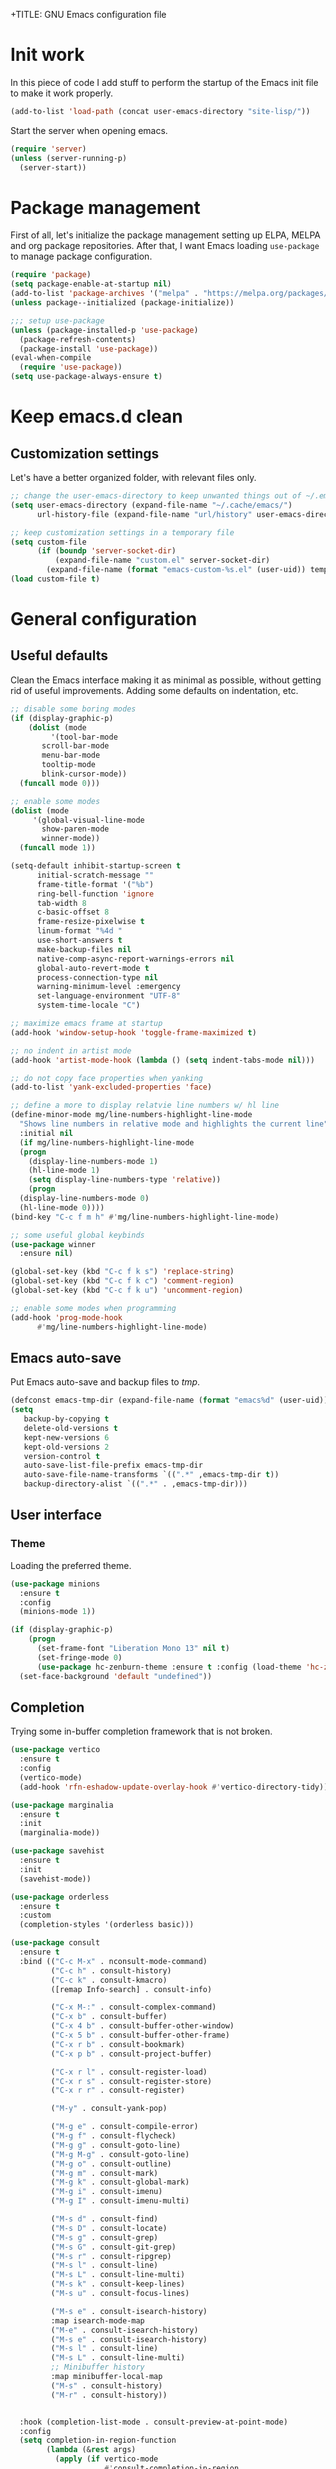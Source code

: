 +TITLE: GNU Emacs configuration file
#+AUTHOR: Claudio Migliorelli (@miglio)
#+PROPERTY: header-args:emacs-lisp :tangle init.el
* Init work

In this piece of code I add stuff to perform the startup of the Emacs init file to make it work properly.

#+begin_src emacs-lisp
(add-to-list 'load-path (concat user-emacs-directory "site-lisp/"))
#+end_src

Start the server when opening emacs.

#+begin_src emacs-lisp
(require 'server)
(unless (server-running-p)
  (server-start))
#+end_src

* Package management

First of all, let's initialize the package management setting up ELPA, MELPA and org package repositories. After that, I want Emacs loading =use-package= to manage package configuration.

#+begin_src emacs-lisp
(require 'package)
(setq package-enable-at-startup nil)
(add-to-list 'package-archives '("melpa" . "https://melpa.org/packages/"))
(unless package--initialized (package-initialize))

;;; setup use-package
(unless (package-installed-p 'use-package)
  (package-refresh-contents)
  (package-install 'use-package))
(eval-when-compile
  (require 'use-package))
(setq use-package-always-ensure t)
#+end_src

* Keep emacs.d clean
** Customization settings
   
Let's have a better organized folder, with relevant files only.

#+begin_src emacs-lisp
;; change the user-emacs-directory to keep unwanted things out of ~/.emacs.d
(setq user-emacs-directory (expand-file-name "~/.cache/emacs/")
	  url-history-file (expand-file-name "url/history" user-emacs-directory))

;; keep customization settings in a temporary file
(setq custom-file
	  (if (boundp 'server-socket-dir)
		  (expand-file-name "custom.el" server-socket-dir)
		(expand-file-name (format "emacs-custom-%s.el" (user-uid)) temporary-file-directory)))
(load custom-file t)
#+end_src

* General configuration
** Useful defaults

Clean the Emacs interface making it as minimal as possible, without getting rid of useful improvements. Adding some defaults on indentation, etc.

#+begin_src emacs-lisp
  ;; disable some boring modes
  (if (display-graphic-p)
      (dolist (mode
	       '(tool-bar-mode
		 scroll-bar-mode
		 menu-bar-mode
		 tooltip-mode
		 blink-cursor-mode))
	(funcall mode 0)))

  ;; enable some modes
  (dolist (mode
	   '(global-visual-line-mode
	     show-paren-mode
	     winner-mode))
    (funcall mode 1))

  (setq-default inhibit-startup-screen t
		initial-scratch-message ""
		frame-title-format '("%b")
		ring-bell-function 'ignore
		tab-width 8
		c-basic-offset 8
		frame-resize-pixelwise t	      
		linum-format "%4d "
		use-short-answers t
		make-backup-files nil
		native-comp-async-report-warnings-errors nil
		global-auto-revert-mode t
		process-connection-type nil
		warning-minimum-level :emergency
		set-language-environment "UTF-8"
		system-time-locale "C")

  ;; maximize emacs frame at startup
  (add-hook 'window-setup-hook 'toggle-frame-maximized t)

  ;; no indent in artist mode
  (add-hook 'artist-mode-hook (lambda () (setq indent-tabs-mode nil)))

  ;; do not copy face properties when yanking
  (add-to-list 'yank-excluded-properties 'face)

  ;; define a more to display relatvie line numbers w/ hl line
  (define-minor-mode mg/line-numbers-highlight-line-mode
    "Shows line numbers in relative mode and highlights the current line"
    :initial nil
    (if mg/line-numbers-highlight-line-mode
	(progn
	  (display-line-numbers-mode 1)
	  (hl-line-mode 1)
	  (setq display-line-numbers-type 'relative))
      (progn
	(display-line-numbers-mode 0)
	(hl-line-mode 0))))
  (bind-key "C-c f m h" #'mg/line-numbers-highlight-line-mode)

  ;; some useful global keybinds
  (use-package winner
    :ensure nil)

  (global-set-key (kbd "C-c f k s") 'replace-string)
  (global-set-key (kbd "C-c f k c") 'comment-region)
  (global-set-key (kbd "C-c f k u") 'uncomment-region)

  ;; enable some modes when programming
  (add-hook 'prog-mode-hook
	    #'mg/line-numbers-highlight-line-mode)
#+end_src

** Emacs auto-save

Put Emacs auto-save and backup files to /tmp/.

#+begin_src emacs-lisp
(defconst emacs-tmp-dir (expand-file-name (format "emacs%d" (user-uid)) temporary-file-directory))
(setq
   backup-by-copying t
   delete-old-versions t
   kept-new-versions 6
   kept-old-versions 2
   version-control t
   auto-save-list-file-prefix emacs-tmp-dir
   auto-save-file-name-transforms `((".*" ,emacs-tmp-dir t))
   backup-directory-alist `((".*" . ,emacs-tmp-dir)))
#+end_src

** User interface
*** Theme

Loading the preferred theme.

#+begin_src emacs-lisp
(use-package minions
  :ensure t
  :config
  (minions-mode 1))

(if (display-graphic-p)
    (progn
      (set-frame-font "Liberation Mono 13" nil t)
      (set-fringe-mode 0)
      (use-package hc-zenburn-theme :ensure t :config (load-theme 'hc-zenburn t)))
  (set-face-background 'default "undefined"))
#+end_src
	
** Completion

Trying some in-buffer completion framework that is not broken.

#+begin_src emacs-lisp
(use-package vertico
  :ensure t
  :config
  (vertico-mode)
  (add-hook 'rfn-eshadow-update-overlay-hook #'vertico-directory-tidy))

(use-package marginalia
  :ensure t
  :init
  (marginalia-mode))

(use-package savehist
  :ensure t
  :init
  (savehist-mode))

(use-package orderless
  :ensure t
  :custom
  (completion-styles '(orderless basic)))

(use-package consult
  :ensure t
  :bind (("C-c M-x" . nconsult-mode-command)
         ("C-c h" . consult-history)
         ("C-c k" . consult-kmacro)
         ([remap Info-search] . consult-info)

         ("C-x M-:" . consult-complex-command)
         ("C-x b" . consult-buffer)
         ("C-x 4 b" . consult-buffer-other-window)
         ("C-x 5 b" . consult-buffer-other-frame)
         ("C-x r b" . consult-bookmark)
         ("C-x p b" . consult-project-buffer)

         ("C-x r l" . consult-register-load)
         ("C-x r s" . consult-register-store)
         ("C-x r r" . consult-register)

         ("M-y" . consult-yank-pop)

         ("M-g e" . consult-compile-error)
         ("M-g f" . consult-flycheck)
         ("M-g g" . consult-goto-line)
         ("M-g M-g" . consult-goto-line)
         ("M-g o" . consult-outline)
         ("M-g m" . consult-mark)
         ("M-g k" . consult-global-mark)
         ("M-g i" . consult-imenu)
         ("M-g I" . consult-imenu-multi)

         ("M-s d" . consult-find)
         ("M-s D" . consult-locate)
         ("M-s g" . consult-grep)
         ("M-s G" . consult-git-grep)
         ("M-s r" . consult-ripgrep)
         ("M-s l" . consult-line)
         ("M-s L" . consult-line-multi)
         ("M-s k" . consult-keep-lines)
         ("M-s u" . consult-focus-lines)

         ("M-s e" . consult-isearch-history)
         :map isearch-mode-map
         ("M-e" . consult-isearch-history)
         ("M-s e" . consult-isearch-history)
         ("M-s l" . consult-line)
         ("M-s L" . consult-line-multi)
         ;; Minibuffer history
         :map minibuffer-local-map
         ("M-s" . consult-history)
         ("M-r" . consult-history))


  :hook (completion-list-mode . consult-preview-at-point-mode)
  :config
  (setq completion-in-region-function
        (lambda (&rest args)
          (apply (if vertico-mode
                     #'consult-completion-in-region
                   #'completion--in-region)
                 args)))
  (consult-customize
   consult-theme :preview-key '(:debounce 0.2 any)
   consult-ripgrep consult-git-grep consult-grep
   consult-bookmark consult-recent-file consult-xref
   consult--source-bookmark consult--source-file-register
   consult--source-recent-file consult--source-project-recent-file

   :preview-key '(:debounce 0.4 any))
  :init
  (setq register-preview-delay 0.5
        register-preview-function #'consult-register-format)

  (advice-add #'register-preview :override #'consult-register-window)

  (setq xref-show-xrefs-function #'consult-xref
        xref-show-definitions-function #'consult-xref)
  (defun mg/consult-xstarter ()
    "Use consult to choose the application to run"
    (interactive)
    (require 'consult)
    (let* ((candidates (split-string
			(shell-command-to-string "xstarter -P")
			"\n"
			t))
	   (application-path (consult--read
			      candidates
			      :prompt "Application to launch: ")))
      (start-process "" nil application-path)))

  (setq consult-narrow-key "<"))
#+end_src

** Files navigation

#+begin_src emacs-lisp
(use-package projectile
  :ensure t
  :commands projectile-mode projectile-project-name
  :init
  (add-hook 'after-init-hook 'projectile-mode)
  :custom
  (setq projectile-indexing-method 'alien)
  (setq projectile-project-search-path '("~/Repositories"))
  (setq projectile-use-git-grep t)
  (setq projectile-mode-line-prefix " Proj")
  (define-key projectile-mode-map (kbd "C-c p") 'projectile-command-map))

;; some dired tweaks
(use-package dired
  :ensure nil
  :custom
  (setq ls-lisp-use-insert-directory-program nil
	ls-lisp-dirs-first t
	default-directory "~/")
  ;; omit hidden files
  (setq dired-omit-files "^\\...+$")
  :init
  (add-hook 'dired-mode-hook (lambda () (dired-omit-mode 1))))

;; use dired-x
(use-package dired-x
  :ensure nil
  :custom
  (setq dired-dwim-target t
	delete-by-moving-to-trash t))

;; toggle disk usage
(use-package disk-usage)

(use-package ibuffer
  :ensure nil
  :bind (("C-x C-b" . ibuffer)))
#+end_src

** File visualization
*** Open with

I want to open some files with external programs and =open-with= addresses this problem.

#+begin_src emacs-lisp
(use-package openwith
  :ensure t
  :config
  (setq openwith-associations '(
				("\\.mp4\\'" "mpv" (file))
				("\\.webm\\'" "mpv" (file))								
				("\\.mkv\\'" "mpv" (file))
				("\\.m4a\\'" "mpv --force-window" (file))
				("\\.ppt\\'" "libreoffice" (file))
				("\\.pptx\\'" "libreoffice" (file))
				("\\.doc\\'" "libreoffice" (file))
				("\\.docx\\'" "libreoffice" (file))
				))
  (openwith-mode t))
#+end_src
	
*** PDFs

I want to use =pdf-tools= to view and edit PDFs in a much better way.

#+begin_src emacs-lisp
(use-package pdf-tools
  :ensure t
  :config
  (add-to-list 'auto-mode-alist '("\\.pdf\\'" . pdf-tools-install))
  (add-hook 'pdf-view-mode-hook
	    (lambda () (setq header-line-format nil))))
#+end_src
   
*** Undo tree

I really love the ~undo-tree~ mode visualization, so I'm going to enable it.

#+begin_src emacs-lisp
(use-package undo-tree
  :ensure t
  :custom
  (undo-tree-auto-save-history nil)
  (undo-tree-visualizer-timestamps t)
  (undo-tree-visualizer-relative-timestamps nil)
  :config
  (global-undo-tree-mode 1))
#+end_src

*** Ripgrep

I use ~rg~ to find file content easily.

#+begin_src emacs-lisp
(use-package deadgrep
  :ensure t
  :bind
  (("C-c s" . deadgrep)))
#+end_src

** Personal knowledge management
*** Org mode
:PROPERTIES:
:ID:       3eb35b26-8859-4673-b884-89d794c053cb
:END:

#+begin_src emacs-lisp
  (use-package writeroom-mode
    :ensure t
    :bind (("C-c w" . writeroom-mode)))

  (use-package ox-twbs
    :after org
    :ensure t)

  (use-package ox-reveal
    :after org
    :ensure t
    :config
    (setq org-reveal-root "file:///home/claudio/Repositories/reveal.js"))

  (use-package org
    :ensure t
    :bind (("C-c a" . org-agenda)
	   ("C-c t" . org-insert-structure-template)
	   ("C-c c" . org-capture)
	   ("C-c C-z" . org-add-note)
	   ("C-c l" . org-store-link))
    :custom
    (org-agenda-files (list "~/Vault/pkm/pages/teaching.org" "~/Vault/pkm/pages/inbox.org" "~/Vault/pkm/pages/agenda.org" "/home/claudio/Vault/pkm/pages/projects.org"))
    (org-id-extra-files '("~/Vault/pkm/pages/teaching.org" "~/Vault/pkm/pages/lectures.org"))
    (org-export-backends '(beamer html latex ascii ox-reveal ox-hugo ox-twbs))
    (org-startup-folded t)
    (org-log-into-drawer t)
    (org-export-with-drawers nil)
    (org-clock-clocked-in-display 'mode-line)
    (org-clock-idle-time 15)
    (org-todo-keywords
	  '((sequence "TODO(t)" "NEXT(n)" "HOLD(h)" "|" "DONE(d)")))
    (org-stuck-projects '("+project/" ("NEXT" "TODO") ("course") "\\(Details\\|Artifacts\\|Resources\\)\\>"))
    (org-log-done 'time)
    (org-agenda-hide-tags-regexp ".")
    (org-id-link-to-org-use-id 'create-if-interactive-and-no-custom-id)
    (org-refile-use-outline-path 'file)
    (org-outline-path-complete-in-steps nil)
    :config
    ;; ignore archived entries in org-clock-report
    (setq org-clock-sources '(agenda))
    ;; log when a task is activated
    (defun log-todo-next-creation-date (&rest ignore)
      "Log NEXT creation time in the property drawer under the key 'ACTIVATED'"
      (when (and (string= (org-get-todo-state) "NEXT")
		 (not (org-entry-get nil "ACTIVATED")))
	(org-entry-put nil "ACTIVATED" (format-time-string "[%Y-%m-%d]"))))
    (add-hook 'org-after-todo-state-change-hook #'log-todo-next-creation-date)
    ;; Org-capture templates
    (defun mg/create-pages-file ()
      "Create an org file in ~/Vault/pkm/pages/."
      (setq mg-org-note--name (read-string "File name: "))
      (let ((mg-org-note--filename (downcase mg-org-note--name)))
	(expand-file-name (format "%s.org" mg-org-note--filename) "~/Vault/pkm/pages")))
    (setq org-capture-templates
	  '(("f" "File" plain (file (lambda() (mg/create-pages-file)))
	     "%(format \"#+title: %s\n#+date: %U\n\" mg-org-note--name)")
	    ("i" "Inbox")
	    ("it" "Todo entry" entry (file "~/Vault/pkm/pages/inbox.org")
	     "* TODO %?\n:LOGBOOK:\n- Entry inserted on %U \\\\\n:END:")
	    ("im" "Mail entry" entry (file "~/Vault/pkm/pages/inbox.org")
	     "* TODO Process \"%a\" %?\n:LOGBOOK:\n- Entry inserted on %U \\\\\n:END:")
	    ("in" "Notes entry" entry (file "~/Vault/pkm/pages/notes.org")
	     "* %U (%a)\n:LOGBOOK:\n- Entry inserted on %U \\\\\n:END:")
	    ("a" "Agenda")
	    ("am" "Meeting entry" entry (file+headline "~/Vault/pkm/pages/agenda.org" "Future")
	     "**** Meeting with %? :meeting:\n:PROPERTIES:\n:CATEGORY: %^{Category}\n:END:\n:LOGBOOK:\n- Entry inserted on %U \\\\\n:END:\n:PROPERTIES:\n:LOCATION:\n:NOTIFY_BEFORE:\n:END:\n%^T\n")
	    ("ae" "Event entry" entry (file+headline "~/Vault/pkm/pages/agenda.org" "Future")
	     "**** %? :event:\n:LOGBOOK:\n- Entry inserted on %U \\\\\n:END:\n:PROPERTIES:\n:LOCATION:\n:NOTES:\nNOTIFY_BEFORE:\n:END:\n%^T\n")
	    ("ae" "Call entry" entry (file+headline "~/Vault/pkm/pages/agenda.org" "Future")
	     "**** Call with %? :call:\n:PROPERTIES:\n:CATEGORY: %^{Category}\n:END:\n:LOGBOOK:\n- Entry inserted on %U \\\\\n:END:\n:PROPERTIES:\n:NOTIFY_BEFORE:\n:END:\n%^T\n")
	    ("r" "Resources")
	    ("ra" "Conference attendance" entry
	     (file "~/Vault/pkm/pages/conferences.org")
	     "* %^{Conference name}\n:PROPERTIES:\n:WHERE: %?\n:WEBSITE: %?\n:END:\n")
	    ("rc" "Contact" entry
	     (file "~/Vault/pkm/pages/contacts.org")
	     "* %(org-contacts-template-name) %^g\n:PROPERTIES:\n:EMAIL: %(org-contacts-template-email)\n:COMPANY:\n:PHONE_NUMBER: %?\n:WEBSITE:\n:TWITTER:\n:NOTES:\n:END:\n")
	    ("p" "Projects")
	    ("pp" "Personal project" plain (file+headline "~/Vault/pkm/pages/projects.org" "Personal projects")
	     "** %^{Project name} [/]\n:PROPERTIES:\n:WHAT: %?\n:REPOSITORY:\n:VISIBILITY: hide\n:COOKIE_DATA: recursive todo\n:END:\n*** Details\n*** Tasks\n*** Resources\n*** Artifacts\n*** Logs\n")
	    ("ps" "Study project" plain (file+headline "~/Vault/pkm/pages/projects.org" "Study")
	     "** %? [/]\n:PROPERTIES:\n:VISIBILITY: hide\n:COOKIE_DATA: recursive todo\n:END:\n*** Details\n*** Tasks\n*** Resources\n*** Artifacts\n*** Logs\n")
	    ("P" "plans")
	    ("Py" "yearly" plain
	     (file "~/Vault/pkm/pages/planning.org")
	     "* %U: %? yearly plan :yearly:plan:\n:PROPERTIES:\n- *Feelings*:: %^{Feelings|good|neutral|bad}\n- *Related*::\n- *Date*:: %^{Date}u\n:END:\n# planning\n- *Overview*\n- *Values review and life physolophy*\n- *5 Years Vision(s)*\n- *Goal definition*\n# reviewing\n- *Financial review*\n- *Time tracking review*")
	    ("Pq" "quarterly" plain
	     (file "~/Vault/pkm/pages/planning.org")
	     "** %U: %? quarterly plan :quarterly:plan:\n:PROPERTIES:\n:FEELINGS: %^{Feelings|good|neutral|bad}\n:RELATED:\n:DATE: %^{Date}u\n:END:\n# planning\n- *Overview*\n# reviewing\n- *Projects review*\n- *Financial review*\n- *Time tracking review*")
	    ("Pm" "monthly" plain
	     (file "~/Vault/pkm/pages/planning.org")
	     "*** %U: %? monthly plan :monthly:plan:\n:PROPERTIES:\n:FEELINGS: %^{Feelings|good|neutral|bad}\n:RELATED:\n:DATE: %^{Date}u\n:END:\n# planning\n- *Overview*\n- *Projects and task picking*\n# reviewing\n- *Financial review*\n- *Time tracking review*\n- *Workout review*\n")
	    ("Pw" "weekly" plain
	     (file "~/Vault/pkm/pages/planning.org")
	     "**** %U: %? weekly plan :weekly:plan:\n:PROPERTIES:\n:FEELINGS: %^{Feelings|good|neutral|bad}\n:RELATED:\n:DATE: %^{Date}u\n:END:\n# planning\n- *Overview*\n- *Task picking*\n  - [ ] Inbox refile\n# reviewing\n- *Review*\n")))
    ;; setup some org-capture specific stuff
    (defun mg/org-capture-inbox ()
      (interactive)
       (call-interactively 'org-store-link)
       (org-capture nil "it"))
    ;; setting up org-refile
    (setq org-refile-targets '(("~/Vault/pkm/pages/projects.org" :regexp . "\\(?:\\(?:Log\\|Task\\)s\\)")
			     ("~/Vault/pkm/pages/agenda.org" :regexp . "\\(?:Past\\)")))
    (define-key global-map (kbd "C-c i") 'mg/org-capture-inbox)
    ;; Org-agenda custom commands
    (setq org-agenda-block-separator "==============================================================================")
    (setq org-agenda-custom-commands
	  '(("a" "Agenda"
	     ((agenda ""
		      ((org-agenda-skip-function '(org-agenda-skip-entry-if 'regexp ":framework:"))))))
	    ("c" "Custom agenda"
	     ((agenda ""
		      ((org-agenda-span 1)
		       (org-agenda-skip-function
			(lambda ()
			  (or (org-agenda-skip-entry-if 'regexp ":framework:")
			      (org-agenda-skip-entry-if 'done))))
		       (org-deadline-warning-days 0)
		       (org-scheduled-past-days 14)
		       (org-agenda-day-face-function (lambda (date) 'org-agenda-date))
		       (org-agenda-format-date "%A %-e %B %Y")
		       (org-agenda-overriding-header "Today's schedule:\n")))
	      (agenda ""
		      ((org-agenda-span 1)
		       (org-agenda-skip-function
			(lambda ()
			  (or (org-agenda-skip-entry-if 'notregexp ":framework:")
			      (org-agenda-skip-entry-if 'done))))
		       (org-deadline-warning-days 0)
		       (org-scheduled-past-days 14)
		       (org-agenda-day-face-function (lambda (date) 'org-agenda-date))
		       (org-agenda-format-date "%A %-e %B %Y")
		       (org-agenda-overriding-header "Today's framework:\n")))
	      (todo "PROG"
		    ((org-agenda-time-grid nil)
		     (org-agenda-span 1)
		     (org-deadline-warning-days 0)
		     (org-scheduled-past-days 0)
		     (org-agenda-skip-function '(org-agenda-skip-entry-if 'notscheduled))
		     (org-agenda-overriding-header "PROG tasks:\n")))
	      (todo "NEXT"
		    ((org-agenda-time-grid nil)
		     (org-agenda-span 1)
		     (org-deadline-warning-days 0)
		     (org-scheduled-past-days 0)
		     (org-agenda-skip-function '(org-agenda-skip-entry-if 'notscheduled))
		     (org-agenda-overriding-header "NEXT tasks:\n")))
	      (agenda "" ((org-agenda-time-grid nil)
			  (org-agenda-start-day "+1d")
			  (org-agenda-start-on-weekday nil)
			  (org-agenda-span 30)
			  (org-agenda-show-all-dates nil)
			  (org-deadline-warning-days 0)
			  (org-agenda-entry-types '(:deadline))
			  (org-agenda-skip-function '(org-agenda-skip-entry-if 'done))
			  (org-agenda-overriding-header "\nUpcoming deadlines (+30d)\n")))
	      (agenda ""
		      ((org-agenda-start-on-weekday nil)
		       (org-agenda-skip-function
			(lambda ()
			  (or (org-agenda-skip-entry-if 'regexp ":framework:")
			      (org-agenda-skip-entry-if 'done))))
		       (org-agenda-start-day "+1d")
		       (org-agenda-span 5)
		       (org-deadline-warning-days 0)
		       (org-scheduled-past-days 0)
		       (org-agenda-overriding-header "\nWeek at a glance:\n")))
	      (todo "INBOX"
		    ((org-agenda-time-grid nil)
		     (org-agenda-span 1)
		     (org-deadline-warning-days 0)
		     (org-scheduled-past-days 0)
		     (org-agenda-skip-function '(org-agenda-skip-entry-if 'done))
		     (org-agenda-overriding-header "INBOX tasks to refile:\n")))
	      ))))
    (when (display-graphic-p)
	(progn
	  (require 'oc-biblatex)
	  (setq org-cite-export-processors
		'((latex biblatex)))
	  (setq org-latex-pdf-process (list
				       "latexmk -pdflatex='lualatex -shell-escape -interaction nonstopmode' -pdf -f  %f"))
	  ))
    (setq org-format-latex-options (plist-put org-format-latex-options :scale 1.5))
    (setq org-latex-create-formula-image-program 'dvisvgm)
    (require 'ox-latex)
    (add-to-list 'org-latex-classes
		 '("res"
		   "\\documentclass[margin]{res}\n
  \\setlength{\textwidth}{5.1in}"
		    ("\\section{%s}" . "\\section*{%s}")
		    ("\\subsection{%s}" . "\\subsection*{%s}")
		    ("\\subsubsection{%s}" . "\\subsubsection*{%s}")
		    ("\\paragraph{%s}" . "\\paragraph*{%s}")
		    ("\\subparagraph{%s}" . "\\subparagraph*{%s}")))
    (add-to-list 'org-latex-classes
		 '("memoir"
		    "\\documentclass[article]{memoir}\n
  \\usepackage{color}
  \\usepackage{amssymb}
  \\usepackage{gensymb}
  \\usepackage{nicefrac}
  \\usepackage{units}"
		    ("\\section{%s}" . "\\section*{%s}")
		    ("\\subsection{%s}" . "\\subsection*{%s}")
		    ("\\subsubsection{%s}" . "\\subsubsection*{%s}")
		    ("\\paragraph{%s}" . "\\paragraph*{%s}")
		    ("\\subparagraph{%s}" . "\\subparagraph*{%s}")))
      (add-to-list 'org-latex-classes
		 '("letter"
		    "\\documentclass{letter}\n"
		    ("\\section{%s}" . "\\section*{%s}")
		    ("\\subsection{%s}" . "\\subsection*{%s}")
		    ("\\subsubsection{%s}" . "\\subsubsection*{%s}")
		    ("\\paragraph{%s}" . "\\paragraph*{%s}")
		    ("\\subparagraph{%s}" . "\\subparagraph*{%s}")))
    (add-to-list 'org-latex-classes	       
		 '("tuftebook"
		   "\\documentclass{tufte-book}\n
  \\usepackage{color}
  \\usepackage{amssymb}
  \\usepackage{gensymb}
  \\usepackage{nicefrac}
  \\usepackage{units}"
		   ("\\section{%s}" . "\\section*{%s}")
		   ("\\subsection{%s}" . "\\subsection*{%s}")
		   ("\\paragraph{%s}" . "\\paragraph*{%s}")
		   ("\\subparagraph{%s}" . "\\subparagraph*{%s}")))
    (add-to-list 'org-latex-classes
		 '("tuftehandout"
		   "\\documentclass{tufte-handout}
  \\usepackage{color}
  \\usepackage{amssymb}
  \\usepackage{amsmath}
  \\usepackage{gensymb}
  \\usepackage{nicefrac}
  \\usepackage{units}"
		   ("\\section{%s}" . "\\section*{%s}")
		   ("\\subsection{%s}" . "\\subsection*{%s}")
		   ("\\paragraph{%s}" . "\\paragraph*{%s}")
		   ("\\subparagraph{%s}" . "\\subparagraph*{%s}")))
    (add-to-list 'org-latex-classes
		 '("tufnotes"
		   "\\documentclass{tufte-handout}
				     \\usepackage{xcolor}
					   \\usepackage{graphicx} %% allow embedded images
					   \\setkeys{Gin}{width=\\linewidth,totalheight=\\textheight,keepaspectratio}
					   \\usepackage{amsmath}  %% extended mathematics
					   \\usepackage{booktabs} %% book-quality tables
					   \\usepackage{units}    %% non-stacked fractions and better unit spacing
					   \\usepackage{multicol} %% multiple column layout facilities
					   \\RequirePackage[many]{tcolorbox}
					   \\usepackage{fancyvrb} %% extended verbatim environments
					     \\fvset{fontsize=\\normalsize}%% default font size for fancy-verbatim environments

			    \\definecolor{g1}{HTML}{077358}
			    \\definecolor{g2}{HTML}{00b096}

			    %%section format
			    \\titleformat{\\section}
			    {\\normalfont\\Large\\itshape\\color{g1}}%% format applied to label+text
			    {\\llap{\\colorbox{g1}{\\parbox{1.5cm}{\\hfill\\color{white}\\thesection}}}}%% label
			    {1em}%% horizontal separation between label and title body
			    {}%% before the title body
			    []%% after the title body

			    %% subsection format
			    \\titleformat{\\subsection}%%
			    {\\normalfont\\large\\itshape\\color{g2}}%% format applied to label+text
			    {\\llap{\\colorbox{g2}{\\parbox{1.5cm}{\\hfill\\color{white}\\thesubsection}}}}%% label
			    {1em}%% horizontal separation between label and title body
			    {}%% before the title body
			    []%% after the title body

							  \\newtheorem{note}{Note}[section]

							  \\tcolorboxenvironment{note}{
							   boxrule=0pt,
							   boxsep=2pt,
							   colback={green!10},
							   enhanced jigsaw, 
							   borderline west={2pt}{0pt}{Green},
							   sharp corners,
							   before skip=10pt,
							   after skip=10pt,
							   breakable,
						    }"

		   ("\\section{%s}" . "\\section*{%s}")
		   ("\\subsection{%s}" . "\\subsection*{%s}")
		   ("\\subsubsection{%s}" . "\\subsubsection*{%s}")
		   ("\\paragraph{%s}" . "\\paragraph*{%s}")
		   ("\\subparagraph{%s}" . "\\subparagraph*{%s}")))

    ;; Set up org-babel
    (setq org-ditaa-jar-path "/home/claudio/Repositories/dot-emacs/private/cm.tools/ditaa.jar")
    (org-babel-do-load-languages
     'org-babel-load-languages '((C . t)
				 (shell . t)
				 (python .t)
				 (emacs-lisp . t)
				 (org . t)
				 (gnuplot . t)
				 (latex . t)
				 (ditaa . t)
				 (scheme . t)
				 (lisp . t)
				 (haskell . t)
				 (R . t))))

  (use-package org-wild-notifier
    :ensure t
    :custom
    (org-wild-notifier-notification-title "Org agenda reminder")
    (org-wild-notifier-alert-times-property "NOTIFY_BEFORE")
    :config
    (org-wild-notifier-mode))

  (use-package org-contacts
    :ensure t
    :after org
    :custom (org-contacts-files '("~/Vault/pkm/pages/contacts.org")))

  ;; (require 'org-fc)
  ;; (setq org-fc-directories '("~/Vault/pkm/pages" "~/Vault/pkm/slip-box"))

  (use-package ox-hugo
    :ensure t
    :after ox)
#+end_src

**** Encrypting

Enabling =org-crypt= support as it is automatically installed with =org-mode= itself.

#+begin_src emacs-lisp
;; enable and set org-crypt
(require 'org-crypt)
(org-crypt-use-before-save-magic)
(setq org-tags-exclude-from-inheritance (quote ("crypt")))

;; GPG key to use for encryption
(setq org-crypt-key nil)
#+end_src

**** Org-noter

Install org-noter to deal with PDF notes.

#+begin_src emacs-lisp
(use-package org-noter
  :bind ("C-c r" . org-noter)
  :ensure t
  :custom
  (org-noter-auto-save-last-location t))
#+end_src

*** PKM utils

#+begin_src emacs-lisp
  (use-package mg-pkm
    :ensure nil
    :init
    (defun mg/open-pages-dir ()
      "Open pages directory in dired"
      (interactive)
      (dired "~/Vault/pkm/pages"))
    (defun mg/open-pages-file ()
    "Use consult to open a page under the pkm directory"
    (interactive)
    (require 'consult)
    (let* ((candidates (split-string
			(shell-command-to-string "ls -d ~/Vault/pkm/pages/*")
			"\n"
			t))
	   (file-path (consult--read
		       candidates
		       :prompt "Choose page: ")))
      (org-open-file file-path)))
    (defun mg/pdf-presentation-mode ()
      (interactive)
      (toggle-frame-fullscreen)
      (hide-mode-line-mode)
      (pdf-view-fit-page-to-window))
    :bind (("C-c n p d" . mg/open-pages-dir)
	   ("C-c n p f" . mg/open-pages-file)
	   ("C-c n p p" . mg/pdf-presentation-mode)))
#+end_src

*** Zettelkasten

#+begin_src emacs-lisp
(use-package org-roam
  :after org
  :ensure t
  :init
  (setq org-roam-v2-ack t)
  :custom
  (org-roam-directory (file-truename "~/Vault/pkm/slip-box/"))
  :bind (("C-c n l" . org-roam-buffer-toggle)
	 ("C-c n f" . org-roam-node-find)
	 ("C-c n g" . org-roam-graph)
	 ("C-c n t" . org-roam-tag-add)
	 ("C-c n i" . org-roam-node-insert)
	 ("C-c n c" . org-roam-capture))
  :config
  (add-hook 'after-save-hook
	    (defun org-rename-to-new-title ()
	      (when-let*
		  ((old-file (buffer-file-name))
		   (is-roam-file (org-roam-file-p old-file))
		   (file-node (save-excursion
				(goto-char 1)
				(org-roam-node-at-point)))
		   (file-name  (file-name-base (org-roam-node-file file-node)))
		   (file-time  (or (and (string-match "^\\([0-9]\\{14\\}\\)-" file-name)
					(concat (match-string 1 file-name) "-"))
				   ""))
		   (slug (org-roam-node-slug file-node))
		   (new-file (expand-file-name (concat file-time slug ".org")))
		   (different-name? (not (string-equal old-file new-file))))

		(rename-buffer new-file)
		(rename-file old-file new-file)
		(set-visited-file-name new-file)
		(set-buffer-modified-p nil))))
  (org-roam-db-autosync-mode)
  (setq org-roam-node-display-template (concat "${title} " (propertize "${tags}" 'face 'org-tag)))
  ;; org-roam templates
  (setq org-roam-capture-templates
	'(("d" "default" plain "\n#+date: %U\n\n-----\n\n\n"
	   :if-new (file+head "%<%Y%m%d%H%M%S>-${slug}.org"
			      "#+title: ${title}\n")
	   :unnarrowed t)
	  )))

;; configuring org-roam-ui to visualize my knowledge graph
(use-package websocket
  :ensure t
  :after org-roam)

(use-package simple-httpd
  :ensure t
  :after org-roam)

(use-package org-roam-ui
  :ensure t
  :after org-roam
  :config
  (setq org-roam-ui-sync-theme nil
	org-roam-ui-follow t
	org-roam-ui-update-on-save t))

(use-package org-sidebar
  :ensure t
  :bind
  (("C-c f b b" . org-sidebar-backlinks)
   ("C-c f b s" . org-sidebar-toggle)
   ("C-c f b t" . org-sidebar-tree))
  :custom
  (org-directory "~/Vault/pkm/pages"))
#+end_src

**** Citar

Using the superior citation manager.

#+begin_src emacs-lisp
  (use-package citar
    :ensure t
    :custom
    (org-cite-global-bibliography '("~/Vault/library/org/main/main.bib"))
    (org-cite-insert-processor 'citar)
    (org-cite-follow-processor 'citar)
    (org-cite-activate-processor 'citar)
    (citar-bibliography org-cite-global-bibliography)
    :bind
    (("C-c n o" . citar-open)
     (:map org-mode-map :package org ("C-c b" . #'org-cite-insert)))
    :config
    (setq citar-templates
	  '((main . "${author editor:30}     ${date year issued:4}     ${title:48}")
	    (suffix . "          ${=key= id:15}    ${=type=:12}")
	    (preview . "${author editor} (${year issued date}) ${title}, ${journal journaltitle publisher}.\n")
	    (note . "@${author editor}, ${title}")))
    (setq citar-file-notes-extensions '("org")
	  citar-notes-paths '("~/Vault/pkm/slip-box"))
    (setq citar-symbol-separator "  "))

  (use-package citar-org-roam
    :ensure t
    :custom
    (citar-org-roam-note-title-template "@${author} - ${title}")
    :config
    (citar-org-roam-mode))
#+end_src

*** Deft

Searching through roam entries could be a painful experience. =deft= fix this.

#+begin_src emacs-lisp
(use-package deft
  :ensure t
  :bind ("C-c d" . deft)
  :custom
  (deft-directory "~/Vault/pkm/pages/")
  (deft-extensions '("org"))
  (deft-strip-summary-regexp ":PROPERTIES:\n\\(.+\n\\)+:END:\n")
  (deft-recursive t)  
  :config
  ;; set the deft directory and file extensions
  (defun anks-deft-limiting-fn (orig-fun &rest args)
    (let
        ((deft-current-files (-take 30 deft-current-files)))
      (apply orig-fun args)))
  (advice-add 'deft-buffer-setup :around #'anks-deft-limiting-fn))
#+end_src

*** Markdown mode

I also modify files in markdown format.

#+begin_src emacs-lisp
(use-package markdown-mode
  :ensure t
  :mode ("README\\.md\\'" . gfm-mode)
  :init (setq markdown-command "multimarkdown"))
#+end_src
	
*** Skeletons

I like to define my own skeletons to quickly insert recurring patterns.

#+begin_src emacs-lisp
(define-skeleton conference-attendance-skeleton
  "Conference attendance log template for org files" nil
  "*** Timetable\n*** Thoughts\n*** Notable talks")

(define-skeleton talk-skeleton
  "Conference talk log template for org files" nil
  ":PROPERTIES:\n:SPEAKER:\n:END:\n")

(define-skeleton challenge-skeleton
  "Headings for hacking challenges" nil
  "**** Commands\n**** Walkthrough\n**** Resources")

(define-skeleton exam-skeleton
  "Exam log template for org files" nil
  "- *Exam date(s)*:
- *Exam type*:
- *Feelings*:
- *Mark(s)*:")

(define-skeleton pwn-ctf-skeleton
  "Python template used to solve pwn challenges" nil
  "from pwn import *

context.terminal = ['tmux', 'splitw', '-v']

if \"REMOTE\" not in args:
    r = process(\"\")
    gdb.attach(r, \"\"\"
    \"\"\")

    input(\"wait\")
else:
    r = remote(\"\", )")
#+end_src

*** Git

Using magit as a front-end for git.

#+begin_src emacs-lisp
(use-package magit
  :ensure t
  :custom
  (magit-send-email-workflow t)
  (git-commit-fill-column 75))

;; (require 'git-email)
#+end_src

*** Spellchecking

Enabling spellchecking by default.

#+begin_src emacs-lisp
(dolist (hook '(text-mode-hook))
  (add-hook hook (lambda () (flyspell-mode 1))))
#+end_src

** Bookmarks with ebuku

I use buku as my bookmarks manager.

#+begin_src emacs-lisp
(use-package ebuku
  :ensure t
  :custom
  (ebuku-buku-path "/usr/bin/buku"))
#+end_src

** Finance

I use beancount to track my finances.

#+begin_src emacs-lisp
(require 'beancount)
(add-to-list 'auto-mode-alist '("\\.beancount\\'" . beancount-mode))
#+end_src

** Email

I use ~mu4e~ as e-mail client.

#+begin_src emacs-lisp
	    (if (display-graphic-p)
		(use-package mu4e
			     :ensure nil
			     :commands (mu4e)
			     :after (org)
			     :bind (("C-c m" . mu4e))
			     :config
			     (define-key mu4e-headers-mode-map (kbd "C-c c") 'mu4e-org-store-and-capture)
			     (define-key mu4e-view-mode-map    (kbd "C-c c") 'mu4e-org-store-and-capture)

			     (defun mg/org-capture-mail ()
			       (interactive)
			       (call-interactively 'org-store-link)
			       (org-capture nil "im"))

			     (define-key mu4e-headers-mode-map (kbd "C-c i") 'mg/org-capture-mail)
			     (define-key mu4e-view-mode-map    (kbd "C-c i") 'mg/org-capture-mail)
			     (setq mu4e-maildir (expand-file-name "~/Maildir")
				   mu4e-use-fancy-chars nil
				   mu4e-attachment-dir  "~/Downloads"
				   message-send-mail-function 'message-send-mail-with-sendmail
				   sendmail-program "/usr/bin/msmtp"
				   message-kill-buffer-on-exit t
				   mu4e-get-mail-command "mbsync -a"
				   mu4e-update-interval 300
				   mu4e-context-policy 'pick-first
				   mu4e-headers-auto-update t
				   mu4e-contexts
				   `(,(make-mu4e-context
				       :name "polimi"
				       :enter-func (lambda () (mu4e-message "Switch to the polimi context"))
				       :match-func (lambda (msg)
						     (when msg
						       (mu4e-message-contact-field-matches msg
											   :to "claudio.migliorelli@mail.polimi.it")))
				       :vars '((mu4e-sent-folder       . "/polimi/sent")
					       (mu4e-drafts-folder     . "/polimi/drafts")
					       (mu4e-trash-folder      . "/polimi/trash")
					       (user-mail-address	   . "claudio.migliorelli@mail.polimi.it")
					       (user-full-name	   . "Claudio Migliorelli" )
					       (mu4e-maildir-shortcuts . (("/polimi/INBOX" . ?i)
									  ("/polimi/sent" . ?s)
									  ("/polimi/drafts" . ?d)
									  ("/polimi/trash" . ?t)))
					       (mu4e-sent-messages-behavior . delete)))))
			     (setq mu4e-headers-thread-single-orphan-prefix '("└>" . " ")
				   mu4e-headers-thread-child-prefix '("└> " . " ")
				   mu4e-headers-thread-last-child-prefix '("└> " . " ")
				   mu4e-headers-thread-connection-prefix '("│ " . " ")
				   mu4e-headers-thread-orphan-prefix '("└>" . " ")
				   mu4e-headers-thread-root-prefix '("> " . " "))
			     (with-eval-after-load "mm-decode"
			       (add-to-list 'mm-discouraged-alternatives "text/html")
			       (add-to-list 'mm-discouraged-alternatives "text/richtext"))
			     (defun mg/message-insert-citation-line ()
			       "Based off `message-insert-citation-line`."
			       (when message-reply-headers
				 (insert "On " (format-time-string "%a, %d %b %Y %H:%M:%S %z" (date-to-time (mail-header-date message-reply-headers))) " ")
				 (insert (mail-header-from message-reply-headers) " wrote:")
				 (newline)
				 (newline)))
			     (setq message-citation-line-function 'mg/message-insert-citation-line)))
#+end_src

** EXWM

Using EXWM as window manager. Enabling the power of Emacs everywhere around X.

#+begin_src emacs-lisp
(defun mg/exwm-update-class ()
  (exwm-workspace-rename-buffer exwm-class-name))

(use-package exwm
  :config
  (setq exwm-workspace-number 6)
  (add-hook 'exwm-update-class-hook #'mg/exwm-update-class)

  (require 'exwm-systemtray)
  (exwm-systemtray-enable)
  (setq exwm-systemtray-height 20)

  (require 'exwm-randr)
  (exwm-randr-enable)

  (setq exwm-randr-workspace-monitor-plist '(2 "HDMI1" 5 "HDMI1"))

  ;; these keys should always pass through emacs
  (setq exwm-input-prefix-keys
    '(?\C-x
      ?\C-u
      ?\C-n
      ?\C-t
      ?\C-h
      ?\C-p
      ?\C-g
      ?\M-x
      ?\M-`
      ?\M-&
      ?\M-:
      ?\C-\M-j  ;; buffer list
      ?\C-\ ))  ;; ctrl+space

  ;; map sequences to be sent to X applications using emacs kebindings
  (setq exwm-input-simulation-keys
      '(([?\C-b] . [left])
	([?\C-f] . [right])
	([?\C-p] . [up])
	([?\C-n] . [down])
	([?\C-a] . [home])
	([?\C-e] . [end])
	([?\M-v] . [prior])
	([?\C-v] . [next])
	([?\C-d] . [delete])
	([?\C-k] . [S-end delete])))

  (define-key exwm-mode-map [?\C-q] 'exwm-input-send-next-key)

  (setq exwm-layout-show-all-buffers t)

  (exwm-input-set-key
   (kbd "<XF86MonBrightnessUp>")
   (lambda ()
     (interactive)
     (start-process-shell-command
      "xbacklight" nil "xbacklight -inc 5")))

  (exwm-input-set-key
   (kbd "<XF86MonBrightnessDown>")
   (lambda ()
     (interactive)
     (start-process-shell-command
      "xbacklight" nil "xbacklight -dec 5")))

  ;; set up global key bindings
  ;; keep in mind that changing this list after EXWM initializes has no effect
  (setq exwm-input-global-keys
	`(
	  ;; reset to line-mode (C-c C-k switches to char-mode via exwm-input-release-keyboard)
	  ([?\s-r] . exwm-reset)

	  ;; delete window
	  ([?\s-k]
	   . delete-window)

	  ;; move between windows
	  ([s-left] . windmove-left)
	  ([s-right] . windmove-right)
	  ([s-up] . windmove-up)
	  ([s-down] . windmove-down)

	  ;; move window to another workspace
	  ([?\s-m] . exwm-workspace-move-window)

	  ;; launch applications via shell command
	  ([?\s-\ ] .
	   (lambda ()
	     (interactive)
	     (mg/consult-xstarter)))

	  ;; switch workspace
	  ([?\s-w] . exwm-workspace-switch)
	  ([?\s-`] . (lambda () (interactive) (exwm-workspace-switch-create 0)))

	  ;; utilities
	  ([?\s-b] .
	   (lambda ()
	     (interactive)
	     (start-process "" nil "/usr/bin/chromium")))
	  ([?\s-i] .
	   (lambda ()
	     (interactive)
	     (start-process "" nil "/usr/bin/setxkbmap" "it")))
	  ([?\s-u] .
	   (lambda ()
	     (interactive)
	     (start-process "" nil "/usr/bin/setxkbmap" "us")))
	  ([?\s-p] .
	   (lambda ()
	     (interactive)
	     (start-process "" nil "/usr/bin/shutdown" "now")))	  

	  ,@(mapcar (lambda (i)
		      `(,(kbd (format "s-%d" i)) .
			(lambda ()
			  (interactive)
			  (exwm-workspace-switch-create ,i))))
		    (number-sequence 0 9))))
  (add-hook 'exwm-init-hook
	    (lambda ()
	      (progn
		(start-process "blueberry-tray" nil "blueberry-tray")
		(start-process "xset" nil "xset" "s 300 5")
		(start-process "nm-applet" nil "nm-applet")
		(start-process "redshift" nil "redshift")
		(start-process "x-on-resize" nil "x-on-resize" "-c /home/claudio/Repositories/knock-files/cli-utils/monitor_hotplug.sh"))) t)
  (exwm-enable))

(use-package desktop-environment
  :ensure t
  :after (exwm)
  :config
  (exwm-input-set-key (kbd "<XF86AudioRaiseVolume>") #'desktop-environment-volume-increment)
  (exwm-input-set-key (kbd "<XF86AudioLowerVolume>") #'desktop-environment-volume-decrement)
  (exwm-input-set-key (kbd "<XF86AudioMute>") #'desktop-environment-toggle-mute)
  (exwm-input-set-key (kbd "s-l") #'desktop-environment-lock-screen)
  (exwm-input-set-key (kbd "<XF86AudioPlay>") #'desktop-environment-toggle-music)
  (exwm-input-set-key (kbd "<XF86AudioPause>") #'desktop-environment-toggle-music)
  (exwm-input-set-key (kbd "<XF86AudioNext>") #'desktop-environment-music-next)
  (exwm-input-set-key (kbd "s-s") #'desktop-environment-screenshot-part)
  :custom
  (desktop-environment-volume-get-command "pamixer --get-volume")
  (desktop-environment-volume-set-command "pamixer %s")
  (desktop-environment-volume-toggle-regexp nil)
  (desktop-environment-volume-get-regexp "\\([0-9]+\\)")
  (desktop-environment-volume-normal-increment "-i 5 --allow-boost")
  (desktop-environment-volume-normal-decrement "-d 5")
  (desktop-environment-volume-toggle-command "pamixer -t")
  (desktop-environment-screenshot-directory "/home/claudio/Vault/pkm/assets")
  (desktop-environment-screenshot-command "scrot -s")
  (desktop-environment-screenshot-delay-argument nil)
  (desktop-environment-screenshot-partial-command "import png:- | xclip -selection c -t image/png -verbose")
  (desktop-environment-screenlock-command "xsecurelock"))

(use-package bluetooth)

(use-package time
  :ensure t
  :after (exwm)
  :custom
  (display-time-format "[%d/%b %H:%M]")
  (display-time-use-mail-icon nil)
  (display-time-mail-string "📫")
  (display-time-mail-directory nil)
  (display-time-mail-function
   (lambda ()
     (-some-p #'integerp (mapcar
			  (lambda (maildir)
			    (let ((display-time-mail-directory maildir))
			      (display-time-mail-check-directory)))
			  (file-expand-wildcards "~/Maildir/*/INBOX/new")))))


  :config
  (display-time-mode)
  (display-battery-mode))
#+end_src

** Browser

I use an emacs client to use the w3m text-based browser.

#+begin_src emacs-lisp
(use-package w3m
  :ensure t
  :bind
  (("C-c f w" . w3m)))
#+end_src

** RSS reader

Using elfeed as my preferred RSS feed manager.

#+begin_src emacs-lisp
(use-package elfeed
  :ensure t
  :bind (("C-c e" . elfeed))
  :custom
  (elfeed-feeds
	'("https://news.ycombinator.com/rss"
	  "https://seclists.org/rss/fulldisclosure.rss"
	  "https://ournextlife.com/feed/"
	  "https://www.frugalwoods.com/feed/"
	  "https://moretothat.com/feed/"
	  "https://calnewport.com/feed/"
	  "https://xkcd.com/atom.xml"
	  "https://feeds.feedburner.com/TheHackersNews?format=xml"
	  "https://www.kernel.org/feeds/kdist.xml"
	  "https://9to5linux.com/feed/atom"
	  "https://fs.blog/feed/"
	  "https://www.phoronix.com/rss.php"
	  "https://www.schneier.com/feed/")))
#+end_src

** Programming stuff
*** Snippets

Using some snippets to make my writing experience faster.

#+begin_src emacs-lisp
(use-package yasnippet
  :ensure t
  :config
  (setq yasnippet-snippets-dir '())
  (setq yas-snippet-dirs
	'("~/.emacs.d/private/cm.snippets"                                              ;; personal snippets
          ))
  (yas-global-mode 1))

(use-package yasnippet-snippets
  :after yasnippet
  :ensure t)
#+end_src

*** CTAGS

Using CTAGS for kernel development.

#+begin_src emacs-lisp
  (use-package citre
    :ensure t
    :config
    (add-to-list 'load-path "~/Repositories/citre")
    (citre-auto-enable-citre-mode-modes '(prog-mode)))
#+end_src

*** Tramp term

Using tramp term to connect to ssh instances and edit files.

#+begin_src emacs-lisp
(use-package tramp
  :ensure t
  :init
  (setq tramp-default-method "ssh"))
#+end_src

*** LSP

Using ~lsp-mode~ to handle IDE-like features.

#+begin_src emacs-lisp
(use-package nix-mode
  :ensure t
  :mode "\\.nix\\'")

(use-package lua-mode
  :ensure t
  :mode "\\.lua\\'")

(use-package dockerfile-mode
  :ensure t
  :mode "\\.docker.file\\'" "\\Dockerfile\\'")

(use-package racket-mode
  :ensure t
  :mode "\\.rkt\\'")

(use-package gnuplot
  :ensure t)

(use-package eglot
  :ensure t
  :config
  (add-to-list 'eglot-server-programs
	       '((c-mode c++-mode)
                 . ("clangd")))
  (add-to-list 'eglot-server-programs
	       '((racket-mode)
		 . ("/home/claudio/.local/share/racket/8.10/bin/racket-language-server")))
  (add-hook 'c-mode-hook 'eglot-ensure)
  (add-hook 'python-mode-hook 'eglot-ensure))

(use-package company
  :ensure t
  :config
  (add-hook 'after-init-hook 'global-company-mode))

(use-package docker-tramp
  :ensure t)
#+end_src

*** Which key

Using which key to remind what keybinds to use to perform actions.

#+begin_src emacs-lisp
(use-package which-key
  :ensure t
  :init (which-key-mode)
  :diminish which-key-mode
  :config
  (setq which-key-idle-delay 0.3))
#+end_src

*** Terminal

I use ~vterm~ as terminal inside Emacs.

#+begin_src emacs-lisp
(use-package vterm
  :ensure t)

(use-package multi-vterm
  :ensure t
  :bind (("C-c v" . multi-vterm)))
#+end_src
*** Pythonenv

Enable pythonenv inside Emacs.

#+begin_src emacs-lisp
(use-package pyvenv
  :ensure t)
#+end_src

*** Compilation

Define compilation-specific tweaks to make the work faster.

#+begin_src emacs-lisp
(global-set-key (kbd "C-x c c") 'compile)
#+end_src
* Misc custom functions

Adding some custom functions I use to make my life easier.

#+begin_src emacs-lisp
;; copy a file in the current Dired directory
(defun mg/dired-copy-file-here (file)
  (interactive "fCopy file: ")
  (copy-file file default-directory))
(eval-after-load "dired"
  '(define-key dired-mode-map "\M-c" 'dired-copy-file-here))
(global-set-key (kbd "C-c f c") 'mg/copy-file)

;; copy file name to clipboard
(defun mg/copy-file-name-to-clipboard ()
  "Copy the current buffer file name to the clipboard."
  (interactive)
  (let ((filename (if (equal major-mode 'dired-mode)
                      default-directory
					(buffer-file-name))))
	(when filename
      (kill-new filename)
      (message "Copied buffer file name '%s' to the clipboard." filename))))
(global-set-key (kbd "C-c f n") 'mg/copy-file-name-to-clipboard)

;; perform org-capture with a side org agenda
(defun mg/agenda-w-capture ()
  (interactive)
  (split-window-right)
  (let ((org-agenda-window-setup 'current-window))
    (org-agenda nil "c"))
  (org-capture))

;; enable pdf presentation mode
(use-package hide-mode-line
  :ensure t)

(defun mg/display-machine-info()
  (interactive)
  (message "System-level info => %s" (concat
				    (format "BAT: %s- " (shell-command-to-string "~/.config/scripts/battery.sh"))
				    (format "CPU: %s - " (shell-command-to-string "~/.config/scripts/cpu.sh"))			    
				    (format "MEM: %s - " (shell-command-to-string "~/.config/scripts/ram.sh"))
				    (format "DSK: %s - " (shell-command-to-string "~/.config/scripts/disk.sh"))
				    (format "VOL: %s " (shell-command-to-string "~/.config/scripts/volume.sh")))))
(global-set-key (kbd "C-c f s") 'mg/display-machine-info)

#+end_src
